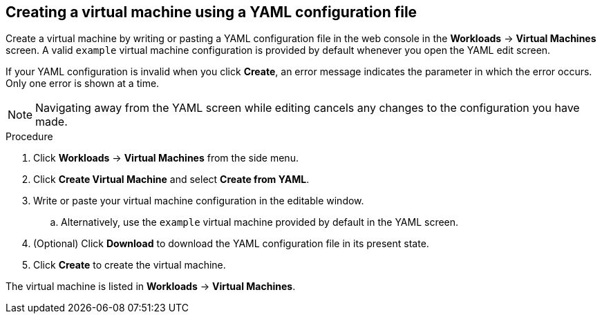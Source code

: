 // Module included in the following assemblies:
//
// * cnv_users_guide/cnv_users_guide.adoc

[[cnv-creating-vm-yaml-web]]
== Creating a virtual machine using a YAML configuration file

Create a virtual machine by writing or pasting a YAML configuration file in the web console in the *Workloads* -> *Virtual Machines* screen. A valid `example` virtual machine configuration is provided by default whenever you open the YAML edit screen. 

If your YAML configuration is invalid when you click *Create*, an error message indicates the parameter in which the error occurs. Only one error is shown at a time. 

[NOTE]
====
Navigating away from the YAML screen while editing cancels any changes to the configuration you have made. 
====

.Procedure

. Click *Workloads* -> *Virtual Machines* from the side menu.
. Click *Create Virtual Machine* and select *Create from YAML*.
. Write or paste your virtual machine configuration in the editable window.
.. Alternatively, use the `example` virtual machine provided by default in the YAML screen.
. (Optional) Click *Download* to download the YAML configuration file in its present state.
. Click *Create* to create the virtual machine.

The virtual machine is listed in *Workloads* -> *Virtual Machines*. 

